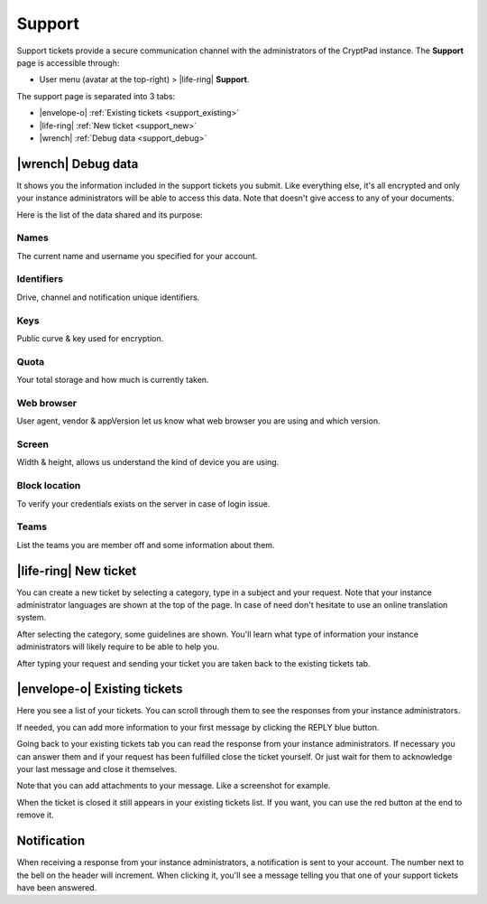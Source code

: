 Support
=======

.. _support:

Support tickets provide a secure communication channel with the administrators of the CryptPad instance. The **Support** page is accessible through:

-  User menu (avatar at the top-right) > |life-ring| **Support**.

.. image:: /images/screenshot-menu-support.png
   :class: screenshot

The support page is separated into 3 tabs:

- |envelope-o| :ref:`Existing tickets <support_existing>`
- |life-ring| :ref:`New ticket <support_new>`
- |wrench| :ref:`Debug data <support_debug>`

.. _support_debug:

|wrench| Debug data
-----------------------

It shows you the information included in the support tickets you submit. Like everything else, it's all encrypted and only your instance administrators will be able to access this data. Note that doesn't give access to any of your documents.

.. image:: /images/screenshot-support-debug-data.png
   :class: screenshot

Here is the list of the data shared and its purpose:

Names
~~~~~

The current name and username you specified for your account.

Identifiers
~~~~~~~~~~~

Drive, channel and notification unique identifiers.

Keys
~~~~

Public curve & key used for encryption.

Quota
~~~~~

Your total storage and how much is currently taken.

Web browser
~~~~~~~~~~~

User agent, vendor & appVersion let us know what web browser you are using and which version.

Screen
~~~~~~

Width & height, allows us understand the kind of device you are using.

Block location
~~~~~~~~~~~~~~

To verify your credentials exists on the server in case of login issue.

Teams
~~~~~

List the teams you are member off and some information about them.

.. _support_new:

|life-ring| New ticket
----------------------

You can create a new ticket by selecting a category, type in a subject and your request. Note that your instance administrator languages are shown at the top of the page. In case of need don't hesitate to use an online translation system.

.. image:: /images/screenshot-support-ticket-subject.png
   :class: screenshot

After selecting the category, some guidelines are shown. You'll learn what type of information your instance administrators will likely require to be able to help you.

After typing your request and sending your ticket you are taken back to the existing tickets tab.

.. _support_existing:

|envelope-o| Existing tickets
-----------------------------

Here you see a list of your tickets. You can scroll through them to see the responses from your instance administrators.

.. image:: /images/screenshot-support-existing-tickets.png
   :class: screenshot

If needed, you can add more information to your first message by clicking the REPLY blue button.

.. image:: /images/screenshot-support-existing-ticket-response.png
   :class: screenshot

Going back to your existing tickets tab you can read the response from your instance administrators. If necessary you can answer them and if your request has been fulfilled close the ticket yourself. Or just wait for them to acknowledge your last message and close it themselves.

Note that you can add attachments to your message. Like a screenshot for example.

.. image:: /images/screenshot-support-closed-ticket-remove.png
   :class: screenshot

When the ticket is closed it still appears in your existing tickets list. If you want, you can use the red button at the end to remove it.

Notification
------------

.. image:: /images/screenshot-notification-response.png
   :class: screenshot

When receiving a response from your instance administrators, a notification is sent to your account. The number next to the bell on the header will increment. When clicking it, you'll see a message telling you that one of your support tickets have been answered.
